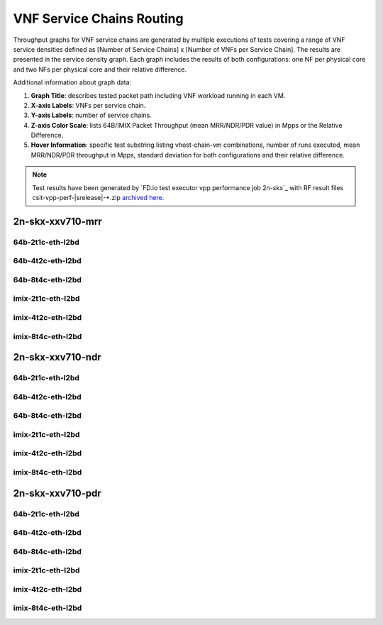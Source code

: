 
.. raw:: latex

    \clearpage

.. raw:: html

    <script type="text/javascript">

        function getDocHeight(doc) {
            doc = doc || document;
            var body = doc.body, html = doc.documentElement;
            var height = Math.max( body.scrollHeight, body.offsetHeight,
                html.clientHeight, html.scrollHeight, html.offsetHeight );
            return height;
        }

        function setIframeHeight(id) {
            var ifrm = document.getElementById(id);
            var doc = ifrm.contentDocument? ifrm.contentDocument:
                ifrm.contentWindow.document;
            ifrm.style.visibility = 'hidden';
            ifrm.style.height = "10px"; // reset to minimal height ...
            // IE opt. for bing/msn needs a bit added or scrollbar appears
            ifrm.style.height = getDocHeight( doc ) + 4 + "px";
            ifrm.style.visibility = 'visible';
        }

    </script>

.. _vnf_service_chains:

VNF Service Chains Routing
==========================

Throughput graphs for VNF service chains are generated by multiple
executions of tests covering a range of VNF service densities
defined as [Number of Service Chains] x [Number of VNFs per Service
Chain]. The results are presented in the service density graph.
Each graph includes the results of both configurations: one NF per physical
core and two NFs per physical core and their relative difference.

Additional information about graph data:

#. **Graph Title**: describes tested packet path including VNF workload
   running in each VM.

#. **X-axis Labels**: VNFs per service chain.

#. **Y-axis Labels**: number of service chains.

#. **Z-axis Color Scale**: lists 64B/IMIX Packet Throughput
   (mean MRR/NDR/PDR value) in Mpps or the Relative Difference.

#. **Hover Information**: specific test substring listing vhost-chain-vm
   combinations, number of runs executed, mean MRR/NDR/PDR throughput in Mpps,
   standard deviation for both configurations and their relative difference.

.. note::

    Test results have been generated by
    `FD.io test executor vpp performance job 2n-skx`_ with RF
    result files csit-vpp-perf-|srelease|-\*.zip
    `archived here <../../_static/archive/>`_.

.. raw:: latex

    \clearpage

2n-skx-xxv710-mrr
~~~~~~~~~~~~~~~~~

64b-2t1c-eth-l2bd
-----------------

.. raw:: html

    <center>
    <iframe id="ifrm01" onload="setIframeHeight(this.id)" width="700" frameborder="0" scrolling="no" src="../../_static/vpp/l2bd-2n-skx-xxv710-64b-2t1c-base-vsc-mrr.html"></iframe>
    </center>

.. raw:: latex

    \begin{figure}[H]
        \centering
            \graphicspath{{../_build/_static/vpp/}}
            \includegraphics[clip, trim=0cm 0cm 5cm 0cm, width=0.70\textwidth]{l2bd-2n-skx-xxv710-64b-2t1c-base-vsc-mrr}
            \label{fig:l2bd-2n-skx-xxv710-64b-2t1c-base-vsc-mrr}
    \end{figure}

.. raw:: latex

    \clearpage

64b-4t2c-eth-l2bd
-----------------

.. raw:: html

    <center>
    <iframe id="ifrm02" onload="setIframeHeight(this.id)" width="700" frameborder="0" scrolling="no" src="../../_static/vpp/l2bd-2n-skx-xxv710-64b-4t2c-base-vsc-mrr.html"></iframe>
    </center>

.. raw:: latex

    \begin{figure}[H]
        \centering
            \graphicspath{{../_build/_static/vpp/}}
            \includegraphics[clip, trim=0cm 0cm 5cm 0cm, width=0.70\textwidth]{l2bd-2n-skx-xxv710-64b-4t2c-base-vsc-mrr}
            \label{fig:l2bd-2n-skx-xxv710-64b-4t2c-base-vsc-mrr}
    \end{figure}

.. raw:: latex

    \clearpage

64b-8t4c-eth-l2bd
-----------------

.. raw:: html

    <center>
    <iframe id="ifrm03" onload="setIframeHeight(this.id)" width="700" frameborder="0" scrolling="no" src="../../_static/vpp/l2bd-2n-skx-xxv710-64b-8t4c-base-vsc-mrr.html"></iframe>
    </center>

.. raw:: latex

    \begin{figure}[H]
        \centering
            \graphicspath{{../_build/_static/vpp/}}
            \includegraphics[clip, trim=0cm 0cm 5cm 0cm, width=0.70\textwidth]{l2bd-2n-skx-xxv710-64b-8t4c-base-vsc-mrr}
            \label{fig:l2bd-2n-skx-xxv710-64b-8t4c-base-vsc-mrr}
    \end{figure}

.. raw:: latex

    \clearpage

imix-2t1c-eth-l2bd
------------------

.. raw:: html

    <center>
    <iframe id="ifrm04" onload="setIframeHeight(this.id)" width="700" frameborder="0" scrolling="no" src="../../_static/vpp/l2bd-2n-skx-xxv710-imix-2t1c-base-vsc-mrr.html"></iframe>
    </center>

.. raw:: latex

    \begin{figure}[H]
        \centering
            \graphicspath{{../_build/_static/vpp/}}
            \includegraphics[clip, trim=0cm 0cm 5cm 0cm, width=0.70\textwidth]{l2bd-2n-skx-xxv710-imix-2t1c-base-vsc-mrr}
            \label{fig:l2bd-2n-skx-xxv710-imix-2t1c-base-vsc-mrr}
    \end{figure}

.. raw:: latex

    \clearpage

imix-4t2c-eth-l2bd
------------------

.. raw:: html

    <center>
    <iframe id="ifrm05" onload="setIframeHeight(this.id)" width="700" frameborder="0" scrolling="no" src="../../_static/vpp/l2bd-2n-skx-xxv710-imix-4t2c-base-vsc-mrr.html"></iframe>
    </center>

.. raw:: latex

    \begin{figure}[H]
        \centering
            \graphicspath{{../_build/_static/vpp/}}
            \includegraphics[clip, trim=0cm 0cm 5cm 0cm, width=0.70\textwidth]{l2bd-2n-skx-xxv710-imix-4t2c-base-vsc-mrr}
            \label{fig:l2bd-2n-skx-xxv710-imix-4t2c-base-vsc-mrr}
    \end{figure}

.. raw:: latex

    \clearpage

imix-8t4c-eth-l2bd
------------------

.. raw:: html

    <center>
    <iframe id="ifrm06" onload="setIframeHeight(this.id)" width="700" frameborder="0" scrolling="no" src="../../_static/vpp/l2bd-2n-skx-xxv710-imix-8t4c-base-vsc-mrr.html"></iframe>
    </center>

.. raw:: latex

    \begin{figure}[H]
        \centering
            \graphicspath{{../_build/_static/vpp/}}
            \includegraphics[clip, trim=0cm 0cm 5cm 0cm, width=0.70\textwidth]{l2bd-2n-skx-xxv710-imix-8t4c-base-vsc-mrr}
            \label{fig:l2bd-2n-skx-xxv710-imix-8t4c-base-vsc-mrr}
    \end{figure}

.. raw:: latex

    \clearpage

2n-skx-xxv710-ndr
~~~~~~~~~~~~~~~~~

64b-2t1c-eth-l2bd
-----------------

.. raw:: html

    <center>
    <iframe id="ifrm07" onload="setIframeHeight(this.id)" width="700" frameborder="0" scrolling="no" src="../../_static/vpp/l2bd-2n-skx-xxv710-64b-2t1c-base-vsc-ndr.html"></iframe>
    </center>

.. raw:: latex

    \begin{figure}[H]
        \centering
            \graphicspath{{../_build/_static/vpp/}}
            \includegraphics[clip, trim=0cm 0cm 5cm 0cm, width=0.70\textwidth]{l2bd-2n-skx-xxv710-64b-2t1c-base-vsc-ndr}
            \label{fig:l2bd-2n-skx-xxv710-64b-2t1c-base-vsc-ndr}
    \end{figure}

.. raw:: latex

    \clearpage

64b-4t2c-eth-l2bd
-----------------

.. raw:: html

    <center>
    <iframe id="ifrm08" onload="setIframeHeight(this.id)" width="700" frameborder="0" scrolling="no" src="../../_static/vpp/l2bd-2n-skx-xxv710-64b-4t2c-base-vsc-ndr.html"></iframe>
    </center>

.. raw:: latex

    \begin{figure}[H]
        \centering
            \graphicspath{{../_build/_static/vpp/}}
            \includegraphics[clip, trim=0cm 0cm 5cm 0cm, width=0.70\textwidth]{l2bd-2n-skx-xxv710-64b-4t2c-base-vsc-ndr}
            \label{fig:l2bd-2n-skx-xxv710-64b-4t2c-base-vsc-ndr}
    \end{figure}

.. raw:: latex

    \clearpage

64b-8t4c-eth-l2bd
-----------------

.. raw:: html

    <center>
    <iframe id="ifrm09" onload="setIframeHeight(this.id)" width="700" frameborder="0" scrolling="no" src="../../_static/vpp/l2bd-2n-skx-xxv710-64b-8t4c-base-vsc-ndr.html"></iframe>
    </center>

.. raw:: latex

    \begin{figure}[H]
        \centering
            \graphicspath{{../_build/_static/vpp/}}
            \includegraphics[clip, trim=0cm 0cm 5cm 0cm, width=0.70\textwidth]{l2bd-2n-skx-xxv710-64b-8t4c-base-vsc-ndr}
            \label{fig:l2bd-2n-skx-xxv710-64b-8t4c-base-vsc-ndr}
    \end{figure}

.. raw:: latex

    \clearpage

imix-2t1c-eth-l2bd
------------------

.. raw:: html

    <center>
    <iframe id="ifrm10" onload="setIframeHeight(this.id)" width="700" frameborder="0" scrolling="no" src="../../_static/vpp/l2bd-2n-skx-xxv710-imix-2t1c-base-vsc-ndr.html"></iframe>
    </center>

.. raw:: latex

    \begin{figure}[H]
        \centering
            \graphicspath{{../_build/_static/vpp/}}
            \includegraphics[clip, trim=0cm 0cm 5cm 0cm, width=0.70\textwidth]{l2bd-2n-skx-xxv710-imix-2t1c-base-vsc-ndr}
            \label{fig:l2bd-2n-skx-xxv710-imix-2t1c-base-vsc-ndr}
    \end{figure}

.. raw:: latex

    \clearpage

imix-4t2c-eth-l2bd
------------------

.. raw:: html

    <center>
    <iframe id="ifrm11" onload="setIframeHeight(this.id)" width="700" frameborder="0" scrolling="no" src="../../_static/vpp/l2bd-2n-skx-xxv710-imix-4t2c-base-vsc-ndr.html"></iframe>
    </center>

.. raw:: latex

    \begin{figure}[H]
        \centering
            \graphicspath{{../_build/_static/vpp/}}
            \includegraphics[clip, trim=0cm 0cm 5cm 0cm, width=0.70\textwidth]{l2bd-2n-skx-xxv710-imix-4t2c-base-vsc-ndr}
            \label{fig:l2bd-2n-skx-xxv710-imix-4t2c-base-vsc-ndr}
    \end{figure}

.. raw:: latex

    \clearpage

imix-8t4c-eth-l2bd
------------------

.. raw:: html

    <center>
    <iframe id="ifrm12" onload="setIframeHeight(this.id)" width="700" frameborder="0" scrolling="no" src="../../_static/vpp/l2bd-2n-skx-xxv710-imix-8t4c-base-vsc-ndr.html"></iframe>
    </center>

.. raw:: latex

    \begin{figure}[H]
        \centering
            \graphicspath{{../_build/_static/vpp/}}
            \includegraphics[clip, trim=0cm 0cm 5cm 0cm, width=0.70\textwidth]{l2bd-2n-skx-xxv710-imix-8t4c-base-vsc-ndr}
            \label{fig:l2bd-2n-skx-xxv710-imix-8t4c-base-vsc-ndr}
    \end{figure}

.. raw:: latex

    \clearpage

2n-skx-xxv710-pdr
~~~~~~~~~~~~~~~~~

64b-2t1c-eth-l2bd
-----------------

.. raw:: html

    <center>
    <iframe id="ifrm13" onload="setIframeHeight(this.id)" width="700" frameborder="0" scrolling="no" src="../../_static/vpp/l2bd-2n-skx-xxv710-64b-2t1c-base-vsc-pdr.html"></iframe>
    </center>

.. raw:: latex

    \begin{figure}[H]
        \centering
            \graphicspath{{../_build/_static/vpp/}}
            \includegraphics[clip, trim=0cm 0cm 5cm 0cm, width=0.70\textwidth]{l2bd-2n-skx-xxv710-64b-2t1c-base-vsc-pdr}
            \label{fig:l2bd-2n-skx-xxv710-64b-2t1c-base-vsc-pdr}
    \end{figure}

.. raw:: latex

    \clearpage

64b-4t2c-eth-l2bd
-----------------

.. raw:: html

    <center>
    <iframe id="ifrm14" onload="setIframeHeight(this.id)" width="700" frameborder="0" scrolling="no" src="../../_static/vpp/l2bd-2n-skx-xxv710-64b-4t2c-base-vsc-pdr.html"></iframe>
    </center>

.. raw:: latex

    \begin{figure}[H]
        \centering
            \graphicspath{{../_build/_static/vpp/}}
            \includegraphics[clip, trim=0cm 0cm 5cm 0cm, width=0.70\textwidth]{l2bd-2n-skx-xxv710-64b-4t2c-base-vsc-pdr}
            \label{fig:l2bd-2n-skx-xxv710-64b-4t2c-base-vsc-pdr}
    \end{figure}

.. raw:: latex

    \clearpage

64b-8t4c-eth-l2bd
-----------------

.. raw:: html

    <center>
    <iframe id="ifrm15" onload="setIframeHeight(this.id)" width="700" frameborder="0" scrolling="no" src="../../_static/vpp/l2bd-2n-skx-xxv710-64b-8t4c-base-vsc-pdr.html"></iframe>
    </center>

.. raw:: latex

    \begin{figure}[H]
        \centering
            \graphicspath{{../_build/_static/vpp/}}
            \includegraphics[clip, trim=0cm 0cm 5cm 0cm, width=0.70\textwidth]{l2bd-2n-skx-xxv710-64b-8t4c-base-vsc-pdr}
            \label{fig:l2bd-2n-skx-xxv710-64b-8t4c-base-vsc-pdr}
    \end{figure}

.. raw:: latex

    \clearpage

imix-2t1c-eth-l2bd
------------------

.. raw:: html

    <center>
    <iframe id="ifrm16" onload="setIframeHeight(this.id)" width="700" frameborder="0" scrolling="no" src="../../_static/vpp/l2bd-2n-skx-xxv710-imix-2t1c-base-vsc-pdr.html"></iframe>
    </center>

.. raw:: latex

    \begin{figure}[H]
        \centering
            \graphicspath{{../_build/_static/vpp/}}
            \includegraphics[clip, trim=0cm 0cm 5cm 0cm, width=0.70\textwidth]{l2bd-2n-skx-xxv710-imix-2t1c-base-vsc-pdr}
            \label{fig:l2bd-2n-skx-xxv710-imix-2t1c-base-vsc-pdr}
    \end{figure}

.. raw:: latex

    \clearpage

imix-4t2c-eth-l2bd
------------------

.. raw:: html

    <center>
    <iframe id="ifrm17" onload="setIframeHeight(this.id)" width="700" frameborder="0" scrolling="no" src="../../_static/vpp/l2bd-2n-skx-xxv710-imix-4t2c-base-vsc-pdr.html"></iframe>
    </center>

.. raw:: latex

    \begin{figure}[H]
        \centering
            \graphicspath{{../_build/_static/vpp/}}
            \includegraphics[clip, trim=0cm 0cm 5cm 0cm, width=0.70\textwidth]{l2bd-2n-skx-xxv710-imix-4t2c-base-vsc-pdr}
            \label{fig:l2bd-2n-skx-xxv710-imix-4t2c-base-vsc-pdr}
    \end{figure}

.. raw:: latex

    \clearpage

imix-8t4c-eth-l2bd
------------------

.. raw:: html

    <center>
    <iframe id="ifrm18" onload="setIframeHeight(this.id)" width="700" frameborder="0" scrolling="no" src="../../_static/vpp/l2bd-2n-skx-xxv710-imix-8t4c-base-vsc-pdr.html"></iframe>
    </center>

.. raw:: latex

    \begin{figure}[H]
        \centering
            \graphicspath{{../_build/_static/vpp/}}
            \includegraphics[clip, trim=0cm 0cm 5cm 0cm, width=0.70\textwidth]{l2bd-2n-skx-xxv710-imix-8t4c-base-vsc-pdr}
            \label{fig:l2bd-2n-skx-xxv710-imix-8t4c-base-vsc-pdr}
    \end{figure}
